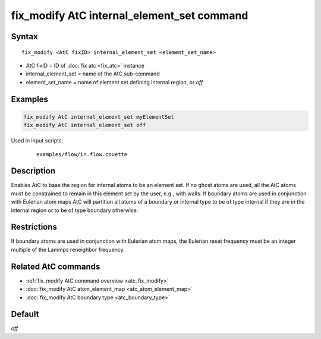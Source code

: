 .. index:: fix_modify AtC internal_element_set

fix_modify AtC internal_element_set command
===========================================

Syntax
""""""

.. parsed-literal::

   fix_modify <AtC fixID> internal_element_set <element_set_name>

* AtC fixID = ID of :doc:`fix atc <fix_atc>` instance
* internal_element_set = name of the AtC sub-command
* element_set_name = name of element set defining internal region, or *off*

Examples
""""""""

.. code-block:: LAMMPS

   fix_modify AtC internal_element_set myElementSet
   fix_modify AtC internal_element_set off

Used in input scripts:

  .. parsed-literal::

       examples/flow/in.flow.couette

Description
"""""""""""

Enables AtC to base the region for internal atoms to be an element
set. If no ghost atoms are used, all the AtC atoms must be constrained
to remain in this element set by the user, e.g., with walls. If boundary
atoms are used in conjunction with Eulerian atom maps AtC will partition
all atoms of a boundary or internal type to be of type internal if they
are in the internal region or to be of type boundary otherwise.

Restrictions
""""""""""""

If boundary atoms are used in conjunction with Eulerian atom maps, the
Eulerian reset frequency must be an integer multiple of the Lammps
reneighbor frequency.

Related AtC commands
""""""""""""""""""""

- :ref:`fix_modify AtC command overview <atc_fix_modify>`
- :doc:`fix_modify AtC atom_element_map <atc_atom_element_map>`
- :doc:`fix_modify AtC boundary type <atc_boundary_type>`

Default
"""""""

*off*
